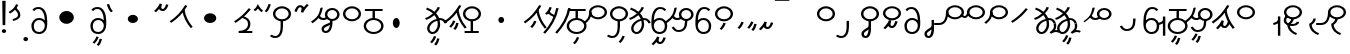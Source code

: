 SplineFontDB: 3.2
FontName: Hatami
FullName: Hatami Regular
FamilyName: Hatami
Weight: Regular
Copyright: Copyright (c) 2020, cancrizans
UComments: "2020-2-20: Created with FontForge (http://fontforge.org)"
Version: 001.000
ItalicAngle: 0
UnderlinePosition: -100
UnderlineWidth: 50
Ascent: 800
Descent: 200
InvalidEm: 0
LayerCount: 2
Layer: 0 0 "Back" 1
Layer: 1 0 "Fore" 0
XUID: [1021 449 -834741842 1043]
StyleMap: 0x0000
FSType: 0
OS2Version: 0
OS2_WeightWidthSlopeOnly: 0
OS2_UseTypoMetrics: 1
CreationTime: 1582197146
ModificationTime: 1583790647
PfmFamily: 33
TTFWeight: 400
TTFWidth: 5
LineGap: 90
VLineGap: 0
OS2TypoAscent: 0
OS2TypoAOffset: 1
OS2TypoDescent: 0
OS2TypoDOffset: 1
OS2TypoLinegap: 90
OS2WinAscent: 0
OS2WinAOffset: 1
OS2WinDescent: 0
OS2WinDOffset: 1
HheadAscent: 0
HheadAOffset: 1
HheadDescent: 0
HheadDOffset: 1
OS2Vendor: 'PfEd'
Lookup: 4 0 1 "multigraphs" { "multigraphs-1"  } ['liga' ('DFLT' <'dflt' > 'latn' <'dflt' > ) ]
Lookup: 6 8 0 "'calt' r to low stem r" { "'calt' r to low stem r-1"  } ['calt' ('DFLT' <'dflt' > 'latn' <'dflt' > ) ]
Lookup: 1 8 0 "r to low tail r" { "r to low tail r-1"  } []
Lookup: 1 8 0 "r to branch stem r" { "r to branch stem r-1"  } []
Lookup: 6 8 0 "'calt' r to branch stem r" { "'calt' Alternative contestuali in Latino lookup 4-1"  } ['calt' ('DFLT' <'dflt' > 'latn' <'dflt' > ) ]
Lookup: 1 8 0 "r to rising stem r" { "r to rising stem r-1"  } []
Lookup: 6 8 0 "'calt' r to rising stem r" { "'calt' Alternative contestuali in Latino lookup 6-1"  } ['calt' ('DFLT' <'dflt' > 'latn' <'dflt' > ) ]
Lookup: 1 12 0 "' to connecting '" { "' to connecting '-1"  } []
Lookup: 6 12 0 "calt ' to connecting '" { "calt ' to connecting '-1"  } ['calt' ('DFLT' <'dflt' > 'latn' <'dflt' > ) ]
Lookup: 258 0 0 "kern-1" { "kern-1-sub" [150,15,4] } ['kern' ('DFLT' <'dflt' > 'latn' <'dflt' > ) ]
MarkAttachClasses: 1
DEI: 91125
KernClass2: 17 13 "kern-1-sub"
 12 K g k Oacute
 3 d t
 33 S Z s z Agrave Aacute Acircumflex
 3 w y
 7 b p Eth
 24 r Ccedilla Egrave Eacute
 10 m n ntilde
 3 C E
 1 N
 16 Edieresis Igrave
 10 X x Ograve
 5 F P R
 18 Idieresis aring ae
 1 h
 11 quotesingle
 6 eacute
 20 d t Edieresis Igrave
 25 K N X g k x Ograve Oacute
 13 w y Idieresis
 15 S s Acircumflex
 7 b p Eth
 8 m ntilde
 8 Ccedilla
 6 Egrave
 6 Eacute
 5 F P R
 1 n
 1 h
 0 {} 0 {} 0 {} 0 {} 0 {} 0 {} 0 {} 0 {} 0 {} 0 {} 0 {} 0 {} 0 {} 0 {} -80 {} -66 {} -106 {} -156 {} -94 {} -143 {} 0 {} 0 {} -53 {} -67 {} -133 {} -160 {} 0 {} -80 {} -120 {} -40 {} -147 {} -107 {} -197 {} 0 {} 0 {} 0 {} -93 {} -187 {} -187 {} 0 {} -50 {} -188 {} -70 {} 0 {} -120 {} -50 {} -40 {} 10 {} 0 {} 0 {} -213 {} -40 {} 0 {} -67 {} -133 {} -27 {} -83 {} 0 {} -80 {} 0 {} 0 {} 0 {} -53 {} -67 {} -66 {} 0 {} -37 {} -120 {} -9 {} -101 {} 0 {} -70 {} 0 {} 0 {} 0 {} 0 {} -67 {} -133 {} 0 {} -26 {} -120 {} -43 {} -14 {} -133 {} -87 {} 0 {} -13 {} 0 {} -40 {} -253 {} -27 {} 0 {} -80 {} -133 {} -40 {} -40 {} -153 {} -70 {} -3 {} -60 {} -173 {} 0 {} -187 {} -67 {} 0 {} -26 {} -93 {} 0 {} -40 {} 0 {} -70 {} 0 {} 0 {} 0 {} -40 {} -53 {} -40 {} 0 {} -107 {} -213 {} -67 {} -107 {} -93 {} -100 {} 0 {} 0 {} -93 {} -67 {} -67 {} -133 {} 0 {} -170 {} -230 {} -67 {} -147 {} -93 {} -127 {} 0 {} 0 {} -93 {} -147 {} -147 {} -160 {} 0 {} -40 {} -80 {} -20 {} 0 {} -93 {} -93 {} 67 {} 0 {} 0 {} -27 {} -173 {} -53 {} 0 {} -53 {} -133 {} -30 {} 0 {} -27 {} 0 {} 0 {} 0 {} 0 {} 0 {} -200 {} 0 {} 0 {} -20 {} -17 {} 0 {} 40 {} 0 {} -40 {} 220 {} 0 {} 0 {} -50 {} -30 {} -40 {} 0 {} -40 {} -133 {} -13 {} -40 {} -133 {} -40 {} -27 {} 0 {} 0 {} -27 {} -93 {} -40 {} 0 {} 13 {} -53 {} 0 {} -14 {} -10 {} 0 {} 0 {} 0 {} 0 {} 0 {} -243 {} -10 {} 0 {} 0 {} -280 {} -93 {} -80 {} 0 {} 0 {} 0 {} 0 {} 0 {} 0 {} -147 {} -80 {}
ChainSub2: class "calt ' to connecting '-1" 3 3 3 1
  Class: 11 quotesingle
  Class: 82 S Z g h k r s w y z Agrave Acircumflex Atilde Iacute Idieresis Ograve Oacute Thorn
  BClass: 11 quotesingle
  BClass: 82 S Z g h k r s w y z Agrave Acircumflex Atilde Iacute Idieresis Ograve Oacute Thorn
  FClass: 11 quotesingle
  FClass: 82 S Z g h k r s w y z Agrave Acircumflex Atilde Iacute Idieresis Ograve Oacute Thorn
 1 0 1
  ClsList: 1
  BClsList:
  FClsList: 2
 1
  SeqLookup: 0 "' to connecting '"
  ClassNames: "All_Others" "ap" "hunch"
  BClassNames: "All_Others" "ap" "hunch"
  FClassNames: "All_Others" "ap" "hunch"
EndFPST
ChainSub2: class "'calt' Alternative contestuali in Latino lookup 6-1" 3 3 3 1
  Class: 7 r Thorn
  Class: 62 C E K N b g k p w y Edieresis Igrave Idieresis Oacute aring ae
  BClass: 7 r Thorn
  BClass: 62 C E K N b g k p w y Edieresis Igrave Idieresis Oacute aring ae
  FClass: 7 r Thorn
  FClass: 62 C E K N b g k p w y Edieresis Igrave Idieresis Oacute aring ae
 1 1 0
  ClsList: 1
  BClsList: 2
  FClsList:
 1
  SeqLookup: 0 "r to rising stem r"
  ClassNames: "All_Others" "r" "lowcirc"
  BClassNames: "All_Others" "r" "lowcirc"
  FClassNames: "All_Others" "r" "lowcirc"
EndFPST
ChainSub2: class "'calt' Alternative contestuali in Latino lookup 4-1" 3 3 3 1
  Class: 7 r Thorn
  Class: 40 h z Agrave Atilde Ccedilla Egrave Eacute
  BClass: 7 r Thorn
  BClass: 40 h z Agrave Atilde Ccedilla Egrave Eacute
  FClass: 7 r Thorn
  FClass: 40 h z Agrave Atilde Ccedilla Egrave Eacute
 1 1 0
  ClsList: 1
  BClsList: 2
  FClsList:
 1
  SeqLookup: 0 "r to branch stem r"
  ClassNames: "All_Others" "r" "topcirc"
  BClassNames: "All_Others" "r" "topcirc"
  FClassNames: "All_Others" "r" "topcirc"
EndFPST
ChainSub2: class "'calt' r to low stem r-1" 3 3 3 1
  Class: 7 r Thorn
  Class: 28 S m n s x Acircumflex ntilde
  BClass: 7 r Thorn
  BClass: 28 S m n s x Acircumflex ntilde
  FClass: 7 r Thorn
  FClass: 28 S m n s x Acircumflex ntilde
 1 1 0
  ClsList: 1
  BClsList: 2
  FClsList:
 1
  SeqLookup: 0 "r to low tail r"
  ClassNames: "All_Others" "r" "stem"
  BClassNames: "All_Others" "r" "stem"
  FClassNames: "All_Others" "r" "stem"
EndFPST
Encoding: ISO8859-1
UnicodeInterp: none
NameList: AGL For New Fonts
DisplaySize: -48
AntiAlias: 1
FitToEm: 0
WinInfo: 0 51 18
BeginPrivate: 0
EndPrivate
Grid
-1000 708.800003052 m 0
 2000 708.800003052 l 1024
  Named: "upperCircleHeight"
-1000 623.599998474 m 0
 2000 623.599998474 l 1024
  Named: "topBarHeight"
-1000 354 m 0
 2000 354 l 1024
  Named: "lowerCircleHeight"
EndSplineSet
BeginChars: 256 71

StartChar: K
Encoding: 75 75 0
Width: 610
VWidth: 0
UnlinkRmOvrlpSave: 1
Flags: W
HStem: 679 20G<349.717 432>
LayerCount: 2
Fore
SplineSet
360 568.736328125 m 5
 389.666992188 572.44921875 l 5
 420.052734375 403.857421875 479.373046875 291.849609375 592.920898438 150.653320312 c 5
 568 136.736328125 l 5
 543.079101562 122.818359375 l 5
 426.626953125 267.624023438 361.947265625 389.614257812 330.333007812 565.0234375 c 5
 360 568.736328125 l 5
36 272.736328125 m 5
 17.28515625 292.275390625 l 5
 187.818359375 405.706054688 294.09375 519.342773438 405.33984375 699 c 5
 432 687.536132812 l 5
 458.66015625 676.072265625 l 5
 344.96875 492.465820312 231.51953125 370.799804688 54.71484375 253.197265625 c 5
 36 272.736328125 l 5
EndSplineSet
EndChar

StartChar: k
Encoding: 107 107 1
Width: 610
VWidth: 0
Flags: W
HStem: 137.107 181.129 679 20G<349.717 432>
VStem: 276.948 58.1035<269.04 307.266>
LayerCount: 2
Back
Refer: 0 75 N 1 0 0 1 -44.3291 0 2
Fore
Refer: 10 164 S 1 0 0 1 118 42 2
Refer: 0 75 N 1 0 0 1 0 0 2
EndChar

StartChar: g
Encoding: 103 103 2
Width: 610
VWidth: 0
Flags: W
HStem: 86.1221 237.351 679 20G<349.717 432>
VStem: 250.896 58.1035<274.276 312.503> 332.018 58.9824<196.782 259.088>
LayerCount: 2
Fore
Refer: 0 75 N 1 0 0 1 0 0 2
Refer: 11 165 S 1 0 0 1 124 29 2
EndChar

StartChar: S
Encoding: 83 83 3
Width: 544
VWidth: 0
UnlinkRmOvrlpSave: 1
Flags: HW
HStem: -113 50<33.1906 169.563> 371.8 50<186.556 363.444> 683.8 50<186.556 363.444>
VStem: 49.7998 60<489.165 616.435> 240 60<32.8662 354> 440.2 60<489.165 616.435>
LayerCount: 2
Fore
Refer: 15 192 N 1 0 0 1 0 0 2
Refer: 16 193 S 1 0 0 1 0 0 2
LCarets2: 1 0
EndChar

StartChar: y
Encoding: 121 121 4
Width: 463
VWidth: 0
Flags: W
HStem: -25 50<167.568 315.006> 329 50<162.184 306.534> 598.6 50<188.519 332.47>
VStem: 35 61<100.899 259.79 323.108 461.733> 371 60<84.7453 262.514>
LayerCount: 2
Fore
SplineSet
96 178.836914062 m 5
 100 98 156 25 235 25 c 4
 329.591796875 25 371 85.890625 371 179 c 0
 371 267.587890625 311.688476562 329 239 329 c 0
 178.415039062 329 130.390625 295.225585938 108.646484375 243.475585938 c 0
 101.125976562 225.577148438 96 205.728515625 96 185 c 1
 96 178.836914062 l 5
95.2080078125 323.108398438 m 1
 130.33984375 356.8671875 180.713867188 379 239 379 c 0
 358.311523438 379 431 282.412109375 431 179 c 0
 431 76.109375 376.822265625 -25 235 -25 c 4
 94 -25 35 107 35 209 c 6
 35 250.04296875 l 1
 35 307 l 2
 35 461.397460938 88.376953125 648.599609375 250 648.599609375 c 0
 336.063476562 648.599609375 376.760742188 616.791015625 407.375976562 576.334960938 c 1
 382 563 l 1
 356.624023438 549.6640625 l 1
 331.239257812 583.208984375 315.936523438 598.599609375 250 598.599609375 c 0
 161.229492188 598.599609375 99.3984375 478.626953125 95.2080078125 323.108398438 c 1
EndSplineSet
Validated: 1
EndChar

StartChar: w
Encoding: 119 119 5
Width: 463
VWidth: 0
Flags: W
HStem: -268 50<218.284 289.974> -25 50<167.568 315.006> 329 50<162.184 306.534> 598.6 50<188.519 332.47>
VStem: 35 61<100.899 259.79 323.108 461.733> 337.013 57.9746<-154.392 -111.886> 371 60<84.7453 262.514>
LayerCount: 2
Fore
Refer: 4 121 N 1 0 0 1 0 0 2
Refer: 13 166 S 1 0 0 1 14 -356 2
Validated: 1
EndChar

StartChar: t
Encoding: 116 116 6
Width: 596
VWidth: 0
UnlinkRmOvrlpSave: 1
Flags: W
HStem: -25 50<165.315 264.128> 319 50<393.256 468.341> 338.308 47.3857<44.8451 85.2186> 642.119 20G<333.752 369.2>
VStem: 78.5 60<52.527 188.911> 344.7 60<125.707 311.381 622.467 651.087>
LayerCount: 2
Fore
SplineSet
333.602539062 312.490234375 m 1x9c
 213.962890625 286.991210938 138.5 190.748046875 138.5 118 c 0
 138.5 67.5068359375 168.791992188 25 215.200195312 25 c 0
 272.9296875 25 344.700195312 120.618164062 344.700195312 222 c 0
 344.700195312 253.135742188 340.865234375 283.515625 333.602539062 312.490234375 c 1x9c
63.400390625 623.599609375 m 1
 75.54296875 646.459960938 l 1
 147.780249685 619.814416933 210.567708882 582.139007582 261.384246381 536.004593684 c 1
 298.745943901 576.328802197 327.390059553 620.122115234 340.11328125 662.119140625 c 1
 369.200195312 656 l 1
 398.287109375 649.880859375 l 1
 382.175947143 596.698768324 346.851657775 543.270756577 300.981283935 495.569853788 c 1
 334.212486752 457.283168865 360.200961164 414.570937594 377.857421875 368.543945312 c 1
 384.07421875 368.837890625 390.528320312 369 396.700195312 369 c 0
 488.998046875 369 541.767578125 316.994140625 570.12109375 251.481445312 c 1
 541.900390625 243 l 1
 513.6796875 234.517578125 l 1
 489.232421875 291.004882812 456.216796875 319 396.700195312 319 c 0xdc
 395.754882812 319 394.401367188 318.9921875 393.255859375 318.981445312 c 1
 400.748046875 287.731445312 404.700195312 255.063476562 404.700195312 222 c 0
 404.700195312 116.228515625 335.669921875 -25 215.200195312 -25 c 0
 116.407226562 -25 78.5 58.4765625 78.5 118 c 0
 78.5 214.723632812 171.041992188 328.999023438 317.782226562 360.727539062 c 1
 303.666081395 395.20225901 284.299610022 427.493454945 260.20302784 457.01631688 c 1
 196.399431994 402.032378871 119.930060701 358.585355343 47.673828125 338.307617188 c 1
 38.099609375 362 l 1
 28.525390625 385.693359375 l 1xbc
 92.4727914309 403.639303483 163.429270947 445.666565197 222.135829794 497.697428141 c 1
 176.105558244 540.800441158 118.418262892 575.966063522 51.2578125 600.739257812 c 1
 63.400390625 623.599609375 l 1
EndSplineSet
EndChar

StartChar: s
Encoding: 115 115 7
Width: 544
VWidth: 0
UnlinkRmOvrlpSave: 1
Flags: HW
HStem: -247.893 181.129 -113 50<33.1906 169.563> 371.8 50<186.556 363.444> 683.8 50<186.556 363.444>
VStem: 49.7998 60<489.165 616.435> 240 60<32.8662 354> 360.948 58.1035<-115.96 -77.734> 440.2 60<489.165 616.435>
LayerCount: 2
Fore
Refer: 3 83 N 1 0 0 1 0 0 2
Refer: 10 164 S 1 0 0 1 202 -343 2
EndChar

StartChar: macron
Encoding: 175 175 8
Width: 1000
VWidth: 0
HStem: 808.995 70<-2 359.001>
LayerCount: 2
Fore
SplineSet
-2 878.995117188 m 5
 359.000976562 879 l 5
 359.004882812 809 l 5
 -2 808.995117188 l 5
 -2 878.995117188 l 5
EndSplineSet
Validated: 1
EndChar

StartChar: b
Encoding: 98 98 9
Width: 533
VWidth: 0
Flags: HWO
HStem: -23 50<169.151 362.849> 325 48.7418<172.236 238.1 298.099 362.839> 574 50<48 238.913 298.913 490>
VStem: 18 60<107.932 243.969> 238.1 59.999<371.705 574> 454 60<107.932 243.603>
LayerCount: 2
Fore
SplineSet
78 176 m 0
 78 94.7626953125 161.461914062 27 266 27 c 0
 370.538085938 27 454 94.76171875 454 176 c 0
 454 257.23828125 370.538085938 325 266 325 c 0
 161.461914062 325 78 257.23828125 78 176 c 0
48 565 m 5
 48 590 l 5
 490 590 l 5
 490 565 l 5
 490 540 l 5
 298.913085938 540 l 5
 298.098896129 373.331748718 l 1
 418.786716368 360.703989582 514 277.880841797 514 176 c 0
 514 65.23828125 401.461914062 -23 266 -23 c 0
 130.538085938 -23 18 65.2373046875 18 176 c 0
 18 279.059484083 115.429039633 362.617773014 238.099875413 373.741750388 c 1
 238.913085938 540 l 5
 48 540 l 5
 48 565 l 5
EndSplineSet
EndChar

StartChar: currency
Encoding: 164 164 10
Width: 284
VWidth: 0
Flags: W
HStem: 95.1074 181.129
VStem: 158.948 58.1035<227.04 265.266>
LayerCount: 2
Fore
SplineSet
87 112 m 1
 64.8857421875 128.893554688 l 1
 104.704101562 165.091796875 143.31640625 225.661132812 158.948242188 276.236328125 c 1
 188 270 l 1
 217.051757812 263.763671875 l 1
 198.68359375 204.338867188 157.295898438 138.908203125 109.114257812 95.107421875 c 1
 87 112 l 1
EndSplineSet
Validated: 1
EndChar

StartChar: yen
Encoding: 165 165 11
Width: 299
VWidth: 0
Flags: W
HStem: 57.1221 237.351
VStem: 126.896 58.1035<245.276 283.503> 208.018 58.9824<167.782 230.088>
LayerCount: 2
Fore
SplineSet
158.508789062 73.5849609375 m 5
 135.931640625 90.0478515625 l 5
 172.513671875 124.887695312 193.40234375 172.887695312 208.017578125 238.169921875 c 5
 237.508789062 233.584960938 l 5
 267 229 l 5
 251.615234375 160.283203125 228.50390625 102.282226562 181.0859375 57.1220703125 c 5
 158.508789062 73.5849609375 l 5
54.9482421875 130.236328125 m 1
 32.833984375 147.129882812 l 1
 72.65234375 183.328125 111.264648438 243.897460938 126.896484375 294.47265625 c 1
 155.948242188 288.236328125 l 1
 185 282 l 1
 166.631835938 222.575195312 125.244140625 157.14453125 77.0625 113.34375 c 1
 54.9482421875 130.236328125 l 1
EndSplineSet
Validated: 1
EndChar

StartChar: d
Encoding: 100 100 12
Width: 596
VWidth: 0
Flags: W
HStem: -313.878 237.351 -25 50<165.315 264.128> 319 50<393.256 468.341> 338.308 47.3857<44.8451 85.2186> 642.119 20G<333.752 369.2>
VStem: 78.5 60<52.527 188.911> 246.896 58.1035<-125.724 -87.4974> 328.018 58.9824<-203.218 -140.912> 344.7 60<125.707 311.381 622.467 651.087>
LayerCount: 2
Fore
Refer: 6 116 N 1 0 0 1 0 0 2
Refer: 11 165 S 1 0 0 1 120 -371 2
EndChar

StartChar: brokenbar
Encoding: 166 166 13
Width: 421
VWidth: 0
Flags: W
HStem: 88 50<204.284 275.974>
VStem: 323.013 57.9746<201.608 244.114>
LayerCount: 2
Fore
SplineSet
23.10546875 88.189453125 m 1
 90 154 137.7421875 212.040039062 163.61328125 275.088867188 c 1
 220.953125 260.454101562 l 1
 209.844726562 226.3359375 202.2109375 192.001283403 202.2109375 174.666015625 c 3
 202.2109375 150.999059965 213 138 241 138 c 0
 268 138 298.010742188 177.309570312 323.012695312 255.44140625 c 1
 352 249 l 1
 380.987304688 242.55859375 l 1
 357.989257812 170.690429688 318.33203125 88 243 88 c 0
 195.91796875 88 160.788085938 106.17578125 147.903320312 139.587890625 c 1
 131.240234375 118.934570312 88.42578125 76.2392578125 70 57 c 1
 23.10546875 88.189453125 l 1
EndSplineSet
Validated: 1
EndChar

StartChar: p
Encoding: 112 112 14
Width: 533
VWidth: 0
Flags: HW
HStem: -276.893 181.129 -23 50<169.151 362.849> 325 48.7418<172.236 238.1 298.099 362.839> 574 50<48 238.913 298.913 490>
VStem: 18 60<107.932 243.969> 238.1 59.999<371.705 574> 270.948 58.1035<-144.96 -106.734> 454 60<107.932 243.603>
LayerCount: 2
Fore
Refer: 9 98 N 1 0 0 1 0 0 2
Refer: 10 164 S 1 0 0 1 112 -372 2
EndChar

StartChar: Agrave
Encoding: 192 192 15
Width: 544
VWidth: 0
Flags: HWO
HStem: 371.8 50<186.556 363.444> 683.8 50<186.556 363.444>
VStem: 49.7998 60<489.165 616.435> 440.2 60<489.165 616.435>
LayerCount: 2
Fore
Refer: 60 216 S 1 0 0 1 0 -43 2
EndChar

StartChar: Aacute
Encoding: 193 193 16
Width: 540
VWidth: 0
Flags: HW
HStem: -113 50<33.1906 169.563>
VStem: 240 60<32.8662 354>
LayerCount: 2
Fore
SplineSet
17.3092549902 -31.0105343 m 1
 42.1195356628 -49.0309094803 72.0016853381 -63 105 -63 c 0
 190.194335938 -63 240 22 240 172 c 2
 240 316 l 5
 300 316 l 5
 300 172 l 2
 300 7.1834525438 239.842773438 -113 105 -113 c 0
 48.9668960472 -113 3.73640918464 -91.4553418069 -30.5212412871 -65.3132134483 c 1
 17.3092549902 -31.0105343 l 1
EndSplineSet
EndChar

StartChar: Acircumflex
Encoding: 194 194 17
Width: 544
VWidth: 0
UnlinkRmOvrlpSave: 1
Flags: HW
HStem: -122 50<131.421 197.534> 371.8 50<186.556 363.444> 683.8 50<186.556 363.444>
VStem: 49.7998 60<489.165 616.435> 61 60<-64.1864 20.6406> 240 60<157.776 384> 440.2 60<489.165 616.435>
LayerCount: 2
Fore
Refer: 15 192 N 1 0 0 1 0 0 2
Refer: 47 197 N 1 0 0 1 0 0 2
LCarets2: 1 0
Ligature2: "multigraphs-1" s period
EndChar

StartChar: a
Encoding: 97 97 18
Width: 0
VWidth: 0
Flags: W
LayerCount: 2
Fore
Validated: 1
EndChar

StartChar: A
Encoding: 65 65 19
Width: 0
VWidth: 0
Flags: W
LayerCount: 2
Fore
Validated: 1
EndChar

StartChar: z
Encoding: 122 122 20
Width: 544
VWidth: 0
Flags: HW
HStem: 81.1074 181.129 371.8 50<186.556 363.444> 683.8 50<186.556 363.444>
VStem: 49.7998 60<489.165 616.435> 260.948 58.1035<213.04 251.266> 440.2 60<489.165 616.435>
LayerCount: 2
Fore
Refer: 15 192 N 1 0 0 1 0 0 2
Refer: 10 164 S 1 0 0 1 102 -14 2
EndChar

StartChar: Atilde
Encoding: 195 195 21
Width: 544
VWidth: 0
Flags: HW
HStem: 116 50<240.284 311.974> 371.8 50<186.556 363.444> 683.8 50<186.556 363.444>
VStem: 49.7998 60<489.165 616.435> 359.013 57.9746<229.608 272.114> 440.2 60<489.165 616.435>
LayerCount: 2
Fore
Refer: 15 192 N 1 0 0 1 0 0 2
Refer: 13 166 S 1 0 0 1 36 28 2
LCarets2: 1 0
Ligature2: "multigraphs-1" z period
EndChar

StartChar: Adieresis
Encoding: 196 196 22
Width: 463
VWidth: 0
Flags: W
HStem: -25 50<150.994 298.432> 329 50<159.466 303.816> 598.6 50<133.53 277.481>
VStem: 35 60<84.7453 262.514> 370 61<100.899 259.79 323.108 461.733>
LayerCount: 2
Fore
SplineSet
370 178.836914062 m 5
 370 185 l 5
 370 205.728515625 364.874023438 225.577148438 357.353515625 243.475585938 c 4
 335.609375 295.225585938 287.584960938 329 227 329 c 4
 154.311523438 329 95 267.587890625 95 179 c 4
 95 85.890625 136.408203125 25 231 25 c 4
 310 25 366 98 370 178.836914062 c 5
370.791992188 323.108398438 m 5
 366.6015625 478.626953125 304.770507812 598.599609375 216 598.599609375 c 4
 150.063476562 598.599609375 134.760742188 583.208984375 109.375976562 549.6640625 c 5
 84 563 l 5
 58.6240234375 576.334960938 l 5
 89.2392578125 616.791015625 129.936523438 648.599609375 216 648.599609375 c 4
 377.623046875 648.599609375 431 461.397460938 431 307 c 6
 431 250.04296875 l 5
 431 209 l 6
 431 107 372 -25 231 -25 c 4
 89.177734375 -25 35 76.109375 35 179 c 4
 35 282.412109375 107.688476562 379 227 379 c 4
 285.286132812 379 335.66015625 356.8671875 370.791992188 323.108398438 c 5
EndSplineSet
Validated: 1
EndChar

StartChar: quotesingle
Encoding: 39 39 23
Width: 343
VWidth: 0
UnlinkRmOvrlpSave: 1
Flags: W
HStem: 294.082 47.835<128.176 179.942>
VStem: 250 60<395.349 512.303>
LayerCount: 2
Fore
SplineSet
174 617 m 1
 198.546875 631.373046875 l 1
 236.96484375 585.806640625 310 535.954101562 310 445 c 0
 310 346.307617188 200.3359375 311.728515625 130.731445312 294.08203125 c 1
 122 318 l 1
 113.268554688 341.916992188 l 1
 185.6640625 360.271484375 250 385.692382812 250 445 c 0
 250 512.044921875 197.03515625 546.193359375 149.453125 602.627929688 c 1
 174 617 l 1
230 706 m 1
 258.216796875 697.508789062 l 1
 217.18359375 602.817382812 153.530273438 539.448242188 50.1376953125 479.48046875 c 1
 33 500 l 1
 15.8623046875 520.51953125 l 1
 112.469726562 576.551757812 164.81640625 629.182617188 201.783203125 714.491210938 c 1
 230 706 l 1
EndSplineSet
Substitution2: "' to connecting '-1" eacute
EndChar

StartChar: n
Encoding: 110 110 24
Width: 486
VWidth: 0
Flags: W
VStem: 381.69 59.0879<550.35 620.286>
LayerCount: 2
Fore
SplineSet
411.234375 623.600585938 m 5
 440.778320312 619.256835938 l 5
 387.94921875 369.740234375 273.481445312 169.431640625 103.012695312 -15.2431640625 c 5
 79.234375 0 l 5
 55.4560546875 15.2431640625 l 5
 220.987304688 194.568359375 330.51953125 386.259765625 381.690429688 627.944335938 c 5
 411.234375 623.600585938 l 5
EndSplineSet
Validated: 1
EndChar

StartChar: m
Encoding: 109 109 25
Width: 486
VWidth: 0
UnlinkRmOvrlpSave: 1
Flags: W
HStem: 632.514 20G<198.885 240>
VStem: 211.036 57.9277<599.864 641.061> 381.69 59.0879<550.35 620.286>
LayerCount: 2
Fore
SplineSet
346 423 m 5
 334.858398438 399.788085938 l 5
 249.673828125 428.182617188 197.756835938 464.346679688 157.719726562 524.942382812 c 5
 184 537 l 5
 210.280273438 549.05859375 l 5
 244.243164062 497.653320312 280.326171875 471.817382812 357.141601562 446.211914062 c 5
 346 423 l 5
123 473 m 5
 102.61328125 491.33984375 l 5
 155.21484375 531.946289062 186.733398438 577.470703125 211.036132812 652.513671875 c 5
 240 646 l 5
 268.963867188 639.486328125 l 5
 242.772460938 558.61328125 204.78515625 502.0546875 143.38671875 454.659179688 c 5
 123 473 l 5
EndSplineSet
Refer: 24 110 N 1 0 0 1 0 0 2
EndChar

StartChar: r
Encoding: 114 114 26
Width: 544
VWidth: 0
UnlinkRmOvrlpSave: 1
Flags: W
HStem: 174 50<145.709 345.237> 371.8 50<186.556 363.444> 683.8 50<186.556 363.444>
VStem: 44 60<261.843 375.005> 49.7998 60<489.165 616.435> 366 60<245.534 278> 440.2 60<489.165 616.435>
LayerCount: 2
Fore
SplineSet
124 424 m 1xf6
 150.78515625 412.741210938 l 1
 124.672851562 369.59765625 104 355.446289062 104 314 c 0
 104 256.012695312 162.020507812 224 244 224 c 0
 323.541992188 224 366 247.8125 366 278 c 1
 396 278 l 1
 426 278 l 1
 426 199.892578125 326.458007812 174 244 174 c 0
 145.967773438 174 44 217.975585938 44 314 c 0
 44 372.553710938 77.3271484375 402.40234375 97.21484375 435.258789062 c 1
 124 424 l 1xf6
EndSplineSet
Refer: 60 216 N 1 0 0 1 0 0 2
Substitution2: "r to low tail r-1" Ccedilla
Substitution2: "r to branch stem r-1" Egrave
Substitution2: "r to rising stem r-1" Eacute
EndChar

StartChar: h
Encoding: 104 104 27
Width: 544
VWidth: 0
UnlinkRmOvrlpSave: 1
Flags: HW
HStem: 0 50<90 241.104 301.104 444> 371.8 50<186.556 363.444> 683.8 50<186.556 363.444>
VStem: 49.7998 60<489.165 616.435> 241.104 60<50 366> 440.2 60<489.165 616.435>
LayerCount: 2
Fore
SplineSet
444 25 m 1
 444 0 l 1
 90 0 l 1
 90 25 l 1
 90 50 l 1
 241.104492188 50 l 1
 241.000976562 328.302734375 l 5
 271 328.151367188 l 5
 300.999023438 328 l 5
 301.104492188 50 l 1
 444 50 l 1
 444 25 l 1
EndSplineSet
Refer: 15 192 N 1 0 0 1 0 0 2
EndChar

StartChar: Ccedilla
Encoding: 199 199 28
Width: 544
VWidth: 0
UnlinkRmOvrlpSave: 1
Flags: W
HStem: 205 50<-245 -47.5793> 371.8 50<186.556 363.444> 683.8 50<186.556 363.444>
VStem: 49.7998 60<489.165 616.435> 51 54<378.562 524> 440.2 60<489.165 616.435>
LayerCount: 2
Fore
SplineSet
80 551 m 1xec
 105 534 l 1
 105 417.171875 78 205 -119 205 c 6
 -245 205 l 1
 -245 255 l 1
 -131 255 l 6
 10 255 51 381.721679688 51 524 c 1
 80 551 l 1xec
EndSplineSet
Refer: 60 216 N 1 0 0 1 0 0 2
EndChar

StartChar: Egrave
Encoding: 200 200 29
Width: 567
VWidth: 0
UnlinkRmOvrlpSave: 1
Flags: W
HStem: 371.8 50<186.556 363.444> 379 50<-46.2989 28.9296> 683.8 50<186.556 363.444>
VStem: 49.7998 60<489.165 616.435> 54 52<455.044 551> 440.2 60<489.165 616.435>
LayerCount: 2
Fore
SplineSet
106 551 m 1x6c
 106 488.3984375 80.0947265625 379 -4 379 c 3
 -66.0322265625 379 -92.046875 426.147460938 -112.473632812 464.958007812 c 1
 -85 475 l 1
 -69 484 l 1
 -47 448 -32.26953125 429 -4 429 c 0
 28.419921875 429 54 477.600585938 54 551 c 1
 106 551 l 1x6c
EndSplineSet
Refer: 60 216 N 1 0 0 1 0 0 2
EndChar

StartChar: Eacute
Encoding: 201 201 30
Width: 544
VWidth: 0
UnlinkRmOvrlpSave: 1
Flags: W
HStem: 371.8 50<186.556 363.444> 683.8 50<186.556 363.444>
VStem: 49.7998 60<489.165 616.435> 52 57<393.687 527> 440.2 60<489.165 616.435>
LayerCount: 2
Fore
SplineSet
82 527 m 1xd8
 109 528 l 1
 109 374 62.4228515625 317.99609375 -48.787109375 225.322265625 c 1
 -70 243 l 1
 -91.212890625 260.677734375 l 1
 13.5771484375 348.002929688 52 380.021484375 52 527 c 1
 82 527 l 1xd8
EndSplineSet
Refer: 60 216 N 1 0 0 1 0 0 2
EndChar

StartChar: period
Encoding: 46 46 31
Width: 190
VWidth: 0
Flags: W
HStem: -206 104<45.7098 140.29>
VStem: 35 116<-194.217 -113.783>
LayerCount: 2
Fore
SplineSet
35 -154 m 0
 35 -125 61 -102 93 -102 c 0
 125 -102 151 -125 151 -154 c 0
 151 -183 125 -206 93 -206 c 0
 61 -206 35 -183 35 -154 c 0
EndSplineSet
Validated: 1
EndChar

StartChar: c
Encoding: 99 99 32
Width: 1000
VWidth: 0
HStem: 146 252<259.135 354.865>
VStem: 221 172<189.375 354.625>
LayerCount: 2
Fore
SplineSet
221 272 m 4
 221 342 260 398 307 398 c 4
 354 398 393 342 393 272 c 4
 393 202 354 146 307 146 c 4
 260 146 221 202 221 272 c 4
EndSplineSet
Validated: 1
EndChar

StartChar: Z
Encoding: 90 90 33
Width: 544
VWidth: 0
Flags: HW
HStem: 371.8 50<186.556 363.444> 683.8 50<186.556 363.444>
VStem: 49.7998 60<489.165 616.435> 440.2 60<489.165 616.435>
LayerCount: 2
Fore
Refer: 15 192 N 1 0 0 1 0 0 2
EndChar

StartChar: C
Encoding: 67 67 34
Width: 463
VWidth: 0
Flags: W
HStem: -25 50<150.994 298.432> 329 50<159.466 303.816> 598.6 50<133.53 277.481>
VStem: 35 60<84.7453 262.514> 370 61<100.899 259.79 323.108 461.733>
LayerCount: 2
Fore
Refer: 22 196 N 1 0 0 1 0 0 2
Validated: 1
EndChar

StartChar: E
Encoding: 69 69 35
Width: 463
VWidth: 0
Flags: W
HStem: -327.878 237.351 -25 50<150.994 298.432> 329 50<159.466 303.816> 598.6 50<133.53 277.481>
VStem: 35 60<84.7453 262.514> 184.896 58.1035<-139.724 -101.497> 266.018 58.9824<-217.218 -154.912> 370 61<100.899 259.79 323.108 461.733>
LayerCount: 2
Fore
Refer: 22 196 N 1 0 0 1 0 0 2
Refer: 11 165 S 1 0 0 1 58 -385 2
Validated: 1
EndChar

StartChar: D
Encoding: 68 68 36
Width: 1000
VWidth: 0
HStem: 194 320<348.637 529.363>
VStem: 257 364<281.321 426.679>
LayerCount: 2
Fore
SplineSet
257 354 m 4
 257 442 339 514 439 514 c 4
 539 514 621 442 621 354 c 4
 621 266 539 194 439 194 c 4
 339 194 257 266 257 354 c 4
EndSplineSet
Validated: 1
EndChar

StartChar: F
Encoding: 70 70 37
Width: 180
VWidth: 0
Flags: W
HStem: 505.996 208.609
VStem: 17.9062 58.3594<652.739 704.386>
LayerCount: 2
Fore
SplineSet
149.0859375 522 m 5
 126.0390625 505.99609375 l 5
 72.6171875 559.41796875 38.5810546875 630.838867188 17.90625 702.993164062 c 5
 47.0859375 708.799804688 l 5
 76.265625 714.60546875 l 5
 95.5908203125 647.16015625 127.5546875 582.583007812 172.1328125 538.004882812 c 5
 149.0859375 522 l 5
EndSplineSet
Refer: 52 32 N 1 0 0 1 0 0 2
Refer: 52 32 N 1 0 0 1 0 0 2
Validated: 1
EndChar

StartChar: P
Encoding: 80 80 38
Width: 270
VWidth: 0
Flags: W
HStem: 521.575 202.425
VStem: 13.7559 239.312
LayerCount: 2
Fore
SplineSet
31 563.509765625 m 5
 13.755859375 583.966796875 l 5
 51.1796875 605.874023438 70.431640625 623.869140625 95.453125 672.2109375 c 6
 122.259765625 724 l 5
 150.303710938 672.66796875 l 6
 177.333007812 623.192382812 213.583984375 591.176757812 253.068359375 555.444335938 c 5
 231 538.509765625 l 5
 208.931640625 521.575195312 l 5
 180.618164062 547.197265625 150.805664062 573.379882812 123.866210938 608.653320312 c 5
 103.219726562 580.794921875 78.583984375 560.8125 48.244140625 543.052734375 c 5
 31 563.509765625 l 5
EndSplineSet
EndChar

StartChar: R
Encoding: 82 82 39
Width: 180
VWidth: 0
Flags: W
HStem: 505.996 208.609
VStem: 113.773 58.3594<652.739 704.386>
LayerCount: 2
Fore
SplineSet
40.953125 522 m 5
 17.90625 538.004882812 l 5
 62.484375 582.583007812 94.4482421875 647.16015625 113.7734375 714.60546875 c 5
 142.953125 708.799804688 l 5
 172.1328125 702.993164062 l 5
 151.458007812 630.838867188 117.421875 559.41796875 64 505.99609375 c 5
 40.953125 522 l 5
EndSplineSet
Refer: 52 32 N 1 0 0 1 0 0 2
Validated: 1
EndChar

StartChar: T
Encoding: 84 84 40
Width: 413
VWidth: 0
Flags: W
HStem: 645.089 50<141.119 212.809>
VStem: 36.1052 57.9746<538.975 581.481>
LayerCount: 2
Fore
Refer: 13 166 N -1 0 0 -1 417.093 783.089 2
EndChar

StartChar: H
Encoding: 72 72 41
Width: 1000
VWidth: 0
HStem: 252 204<417.844 576.156>
VStem: 369 256<297.117 410.883>
LayerCount: 2
Fore
SplineSet
369 354 m 4
 369 410 426 456 497 456 c 4
 568 456 625 410 625 354 c 4
 625 298 568 252 497 252 c 4
 426 252 369 298 369 354 c 4
EndSplineSet
Validated: 1
EndChar

StartChar: L
Encoding: 76 76 42
Width: 1000
VWidth: 0
HStem: 248 244<342.92 515.08>
VStem: 275 308<309.442 430.558>
LayerCount: 2
Fore
SplineSet
275 370 m 4
 275 437 344 492 429 492 c 4
 514 492 583 437 583 370 c 4
 583 303 514 248 429 248 c 4
 344 248 275 303 275 370 c 4
EndSplineSet
Validated: 1
EndChar

StartChar: J
Encoding: 74 74 43
Width: 402
VWidth: 0
Flags: W
HStem: 538 50<209.284 280.974>
VStem: 328.013 57.9746<651.608 694.114>
LayerCount: 2
Fore
Refer: 13 166 N 1 0 0 1 5 450 2
EndChar

StartChar: ntilde
Encoding: 241 241 44
Width: 486
VWidth: 0
UnlinkRmOvrlpSave: 1
Flags: W
HStem: 399.788 46.4238<307.339 338.218> 719 50<139.507 262.493>
VStem: 52 60<592.23 691.769> 290 60<592.23 691.769> 381.69 59.0879<550.35 620.286>
LayerCount: 2
Fore
SplineSet
112 642 m 0
 112 599.133789062 152.384765625 565 201 565 c 0
 249.615234375 565 290 599.133789062 290 642 c 0
 290 684.865234375 249.615234375 719 201 719 c 0
 152.384765625 719 112 684.865234375 112 642 c 0
52 642 m 0
 52 711.134765625 117.615234375 769 201 769 c 0
 284.384765625 769 350 711.134765625 350 642 c 0
 350 572.865234375 284.384765625 515 201 515 c 0
 117.615234375 515 52 572.865234375 52 642 c 0
346 423 m 1
 334.858398438 399.788085938 l 5
 247 420 196 464 171.439453125 527.883789062 c 5
 197.719726562 539.94140625 l 5
 224 552 l 5
 247 505 280.326171875 471.817382812 357.141601562 446.211914062 c 1
 346 423 l 1
EndSplineSet
Refer: 24 110 N 1 0 0 1 0 0 2
Ligature2: "multigraphs-1" n j
EndChar

StartChar: j
Encoding: 106 106 45
Width: 1000
VWidth: 0
HStem: 251 152<406.233 505.767>
VStem: 384 144<273.25 380.75>
LayerCount: 2
Fore
SplineSet
384 327 m 4
 384 369 416 403 456 403 c 4
 496 403 528 369 528 327 c 4
 528 285 496 251 456 251 c 4
 416 251 384 285 384 327 c 4
EndSplineSet
Validated: 1
EndChar

StartChar: exclam
Encoding: 33 33 46
Width: 208
VWidth: 0
Flags: W
HStem: -5 96<55.123 142.877>
VStem: 46 106<4.68573 81.3143> 57 84<327.111 800> 65 67<192 664.889>
LayerCount: 2
Fore
SplineSet
46 43 m 0xc0
 46 69 70 91 99 91 c 0
 128 91 152 69 152 43 c 0
 152 17 128 -5 99 -5 c 0
 70 -5 46 17 46 43 c 0xc0
57 800 m 1xa0
 141 800 l 5xa0
 132 192 l 1
 65 192 l 1x90
 57 800 l 1xa0
EndSplineSet
Validated: 1
EndChar

StartChar: Aring
Encoding: 197 197 47
Width: 540
VWidth: 0
Flags: HW
HStem: -122 50<131.421 197.534>
VStem: 61 60<-64.1864 20.6406> 240 60<157.776 384>
LayerCount: 2
Fore
SplineSet
240 190.166992188 m 1
 240 330 l 5
 300 330 l 5
 300 85 l 2
 300 81.7316269633 300 -122 167 -122 c 0
 83.4208984375 -122 61 -63.537109375 61 -17 c 0
 61 77.5146484375 200.212890625 116.19140625 229.217773438 157.313476562 c 0
 236.16796875 167.166992188 240 177.251953125 240 190 c 1
 240 190.166992188 l 1
239 95 m 1
 181 44 121 24.1767578125 121 -17 c 0
 121 -45 139.067382812 -72 167 -72 c 0
 211 -72 234.346679688 27.505859375 239 95 c 1
EndSplineSet
EndChar

StartChar: N
Encoding: 78 78 48
Width: 571
VWidth: 0
UnlinkRmOvrlpSave: 1
Flags: W
HStem: 3 50<142 257.458 333.694 483> 376.441 47.1172<248.056 288.475>
VStem: 375 60<144.73 306.654>
LayerCount: 2
Fore
SplineSet
241 400 m 1
 251.0390625 423.55859375 l 1
 353.897460938 393.12109375 435 342.5703125 435 228 c 0
 435 148.299804688 396.06640625 89.521484375 333.694335938 53 c 1
 483 53 l 1
 483 28 l 1
 483 3 l 1
 142 3 l 1
 139.607421875 52.919921875 l 1
 282.358398438 62.4365234375 375 111.768554688 375 228 c 0
 375 316.831054688 324.102539062 348.87890625 230.9609375 376.44140625 c 1
 241 400 l 1
EndSplineSet
Refer: 49 202 N 1 0 0 1 0 0 2
EndChar

StartChar: Ecircumflex
Encoding: 202 202 49
Width: 571
VWidth: 0
Flags: W
LayerCount: 2
Fore
SplineSet
45 274 m 1
 26.5732421875 293.728515625 l 1
 203.803710938 408.680664062 276.471679688 481.416015625 396.53125 622.463867188 c 1
 421 608 l 1
 445.46875 593.536132812 l 1
 405.261314049 546.299697476 369.532892249 505.922134243 333.09612177 468.749918908 c 5
 286.461639021 423.370938719 l 5
 226.275808684 367.657719542 158.83074322 316.150916618 63.4267578125 254.271484375 c 1
 45 274 l 1
EndSplineSet
Validated: 1
EndChar

StartChar: Edieresis
Encoding: 203 203 50
Width: 706
VWidth: 0
UnlinkRmOvrlpSave: 1
Flags: W
HStem: -25 50<165.315 264.128> 319 50<393.256 468.341> 338.308 47.3857<44.8451 85.2186> 642.119 20G<333.752 369.2>
VStem: 78.5 60<52.527 188.911> 344.7 60<125.707 311.381 622.467 651.087> 522 59<100.04 233.978>
LayerCount: 2
Fore
SplineSet
549.541015625 73.03125 m 1x9e
 592.237304688 78.05078125 634.561523438 72.33203125 672.350585938 47.6875 c 1
 653.861328125 28 l 1
 652.001953125 26.01953125 l 1
 635.372070312 8.3125 l 1
 598.967773438 32.0546875 548.75390625 27.9892578125 501.919921875 8.18359375 c 0
 484.134765625 0.662109375 467.8203125 -8.8544921875 455 -18.5302734375 c 0
 454.328125 -17.912109375 413.981445312 17.970703125 414.72265625 18.5302734375 c 0
 429.919921875 30 446.221542609 41.8867443271 460.181640625 55.927734375 c 0
 504 100 522 121.67578125 522 165 c 0
 522 218 514.197265625 233.784179688 514 234 c 0
 570 252 l 1
 570 252 582 230 581 168 c 0
 580.419921875 132.055664062 568.430664062 100.61328125 549.541015625 73.03125 c 1x9e
EndSplineSet
Refer: 6 116 N 1 0 0 1 0 0 2
LCarets2: 1 0
Ligature2: "multigraphs-1" t r
EndChar

StartChar: Igrave
Encoding: 204 204 51
Width: 706
VWidth: 0
UnlinkRmOvrlpSave: 1
Flags: W
HStem: -291.878 237.351 -25 50<165.315 264.128> 319 50<393.256 468.341> 338.308 47.3857<44.8451 85.2186> 642.119 20G<333.752 369.2>
VStem: 78.5 60<52.527 188.911> 298.896 58.1035<-103.724 -65.4974> 344.7 60<125.707 311.381 622.467 651.087> 380.018 58.9824<-181.218 -118.912> 522 59<100.04 233.978>
LayerCount: 2
Fore
Refer: 50 203 N 1 0 0 1 0 0 2
Refer: 11 165 N 1 0 0 1 172 -349 2
LCarets2: 1 0
Ligature2: "multigraphs-1" d r
EndChar

StartChar: space
Encoding: 32 32 52
Width: 180
VWidth: 0
Flags: W
LayerCount: 2
Fore
Validated: 1
EndChar

StartChar: x
Encoding: 120 120 53
Width: 770
VWidth: 0
UnlinkRmOvrlpSave: 1
Flags: HW
HStem: 27 50<299.289 444.823> 308 50<481.763 630.237> 329.095 50<288.129 409.45> 566 50<481.763 630.237> 693.2 20G<306.637 357>
VStem: 327.469 59.0625<632.494 705.442> 373 60<411.517 519.206> 524 60<165.271 339> 679 60<404.794 519.206>
LayerCount: 2
Fore
Refer: 54 205 N 1 0 0 1 0 0 2
Refer: 55 206 S 1 0 0 1 21 -12 2
EndChar

StartChar: Iacute
Encoding: 205 205 54
Width: 770
VWidth: 0
UnlinkRmOvrlpSave: 1
Flags: HWO
HStem: 308 50<481.763 630.237> 329.095 50<288.129 409.45> 566 50<481.763 630.237> 693.2 20G<306.637 357>
VStem: 327.469 59.0625<632.494 705.442> 373 60<411.517 519.206> 679 60<404.794 519.206>
LayerCount: 2
Fore
SplineSet
433 462 m 0xb6
 433 404.6171875 488.897460938 358 556 358 c 0
 623.100585938 358 679 404.6171875 679 462 c 0
 679 519.3828125 623.102539062 566 556 566 c 0
 488.899414062 566 433 519.3828125 433 462 c 0xb6
373 462 m 0
 373 546.6171875 455.100585938 616 556 616 c 0
 656.897460938 616 739 546.6171875 739 462 c 0
 739 377.3828125 656.899414062 308 556 308 c 0
 455.102539062 308 373 377.381835938 373 462 c 0
45 271 m 1
 25.0810546875 289.694335938 l 1
 192 413.199542046 222.056640625 451.19921875 260.9375 632.400390625 c 1
 290.46875 628 l 1
 320 623.599609375 l 1x3a
 278.287109375 429.19921875 226 371.492965545 64.9189453125 252.305664062 c 1
 45 271 l 1
219.005859375 428.01171875 m 1
 247 437 l 1
 270.118452285 387 313.014648438 379.094726562 346 379.094726562 c 0
 369.260742188 379.094726562 391.470703125 393.52734375 420.11328125 416.799804688 c 1
 462 381 l 1
 426.642578125 352.272460938 388.436523438 329.094726562 346 329.094726562 c 0x72
 288.985351562 329.094726562 230.78641689 333 191.01171875 419.0234375 c 1
 219.005859375 428.01171875 l 1
EndSplineSet
EndChar

StartChar: Icircumflex
Encoding: 206 206 55
Width: 719
VWidth: 0
Flags: W
HStem: 39 50<278.289 423.823>
VStem: 503 60<177.271 351>
LayerCount: 2
Fore
SplineSet
197 165 m 5
 224.256835938 175.443359375 l 5
 254.967773438 119.78125 293.750976562 89 338 89 c 4
 456.911132812 89 503 167.643554688 503 309 c 6
 503 351 l 5
 533 351 l 5
 563 351 l 5
 563 309 l 6
 563 164.348632812 509.088867188 39 338 39 c 4
 256.249023438 39 203.032226562 94.2197265625 169.743164062 154.556640625 c 5
 197 165 l 5
EndSplineSet
Validated: 1
EndChar

StartChar: X
Encoding: 88 88 56
Width: 770
VWidth: 0
UnlinkRmOvrlpSave: 1
Flags: HW
HStem: 9 50<354.552 443.767> 308 50<481.763 630.237> 329.095 50<288.129 409.45> 566 50<481.763 630.237> 693.2 20G<306.637 357>
VStem: 288 60<65.8814 141.825> 327.469 59.0625<632.494 705.442> 373 60<411.517 519.206> 502 60<271.272 353.421> 679 60<404.794 519.206>
LayerCount: 2
Fore
SplineSet
502.0078125 353.420898438 m 1x9cc0
 561.9921875 354.578125 l 1
 563.01171875 317.880859375 562 297.475585938 562 262 c 0
 562 257.8046875 561.9453125 253.616210938 561.8359375 249.439453125 c 0
 558.924804688 138.094726562 516.006835938 9 392 9 c 0
 331.91015625 9 288 47.517578125 288 113 c 0
 288 216.877929688 469.874023438 244.395507812 494.720703125 271.014648438 c 0
 499.864257812 276.525390625 502 281.171875 502 288 c 0
 502.0078125 353.420898438 l 1x9cc0
498.814453125 209.986328125 m 1
 421.49609375 171.15625 348 150.7265625 348 105 c 3
 348 68.9861137893 377 59 392 59 c 3
 443.446289062 59 486.543945312 114.490234375 498.814453125 209.986328125 c 1
EndSplineSet
Refer: 54 205 N 1 0 0 1 0 0 2
EndChar

StartChar: Idieresis
Encoding: 207 207 57
Width: 622
VWidth: 0
UnlinkRmOvrlpSave: 1
Flags: W
HStem: -25 50<167.568 315.006> 200.5 49<412.265 469.032> 329 50<162.184 306.534> 598.6 50<188.519 332.47>
VStem: 35 61<100.899 259.79 323.108 461.733> 371 60<84.7453 262.514> 523 60<-67 415>
LayerCount: 2
Fore
Refer: 4 121 N 1 0 0 1 0 0 2
Refer: 68 218 N 1 0 0 1 0 0 2
LCarets2: 1 0
Ligature2: "multigraphs-1" t period
EndChar

StartChar: Eth
Encoding: 208 208 58
Width: 533
VWidth: 0
Flags: HW
HStem: -303.878 237.351 -23 50<169.151 362.849> 325 48.7418<172.236 238.1 298.099 362.839> 574 50<48 238.913 298.913 490>
VStem: 18 60<107.932 243.969> 192.896 58.1035<-115.724 -77.497> 238.1 59.999<371.705 574> 274.018 58.9824<-193.218 -130.912> 454 60<107.932 243.603>
LayerCount: 2
Fore
Refer: 9 98 N 1 0 0 1 0 0 2
Refer: 11 165 S 1 0 0 1 66 -361 2
Ligature2: "multigraphs-1" p period
EndChar

StartChar: Ograve
Encoding: 210 210 59
Width: 770
VWidth: 0
UnlinkRmOvrlpSave: 1
Flags: HW
HStem: -249.878 237.351 27 50<299.289 444.823> 308 50<481.763 630.237> 329.095 50<288.129 409.45> 566 50<481.763 630.237> 693.2 20G<306.637 357>
VStem: 305.896 58.1035<-61.724 -23.497> 327.469 59.0625<632.494 705.442> 373 60<411.517 519.206> 387.018 58.9824<-139.218 -76.912> 524 60<165.271 339> 679 60<404.794 519.206>
LayerCount: 2
Fore
Refer: 53 120 N 1 0 0 1 0 0 2
Refer: 11 165 S 1 0 0 1 179 -307 2
Ligature2: "multigraphs-1" x period
EndChar

StartChar: Oslash
Encoding: 216 216 60
Width: 544
VWidth: 0
UnlinkRmOvrlpSave: 1
Flags: W
HStem: 371.8 50<186.556 363.444> 683.8 50<186.556 363.444>
VStem: 49.7998 60<489.165 616.435> 440.2 60<489.165 616.435>
LayerCount: 2
Fore
SplineSet
109.799804688 521 m 4
 109.799804688 449.670898438 182.522460938 390 275 390 c 4
 367.477539062 390 440.200195312 449.669921875 440.200195312 521 c 4
 440.200195312 592.330078125 367.477539062 652 275 652 c 4
 182.522460938 652 109.799804688 592.330078125 109.799804688 521 c 4
49.7998046875 521 m 4
 49.7998046875 621.669921875 151.477539062 702 275 702 c 4
 398.522460938 702 500.200195312 621.669921875 500.200195312 521 c 4
 500.200195312 420.330078125 398.522460938 340 275 340 c 4
 151.477539062 340 49.7998046875 420.330078125 49.7998046875 521 c 4
EndSplineSet
EndChar

StartChar: Oacute
Encoding: 211 211 61
Width: 610
VWidth: 0
UnlinkRmOvrlpSave: 1
Flags: W
HStem: 143 50<306.284 377.974> 679 20G<349.717 432>
VStem: 425.013 57.9746<256.608 299.114>
LayerCount: 2
Fore
Refer: 0 75 N 1 0 0 1 0 0 2
Refer: 13 166 S 1 0 0 1 102 55 2
Ligature2: "multigraphs-1" k period
EndChar

StartChar: agrave
Encoding: 224 224 62
Width: 544
VWidth: 0
UnlinkRmOvrlpSave: 1
Flags: W
HStem: -49.4355 46.8711<326.78 356.675> 205 50<-245 -47.5793> 371.8 50<186.556 363.444> 683.8 50<186.556 363.444>
VStem: 49.7998 60<489.165 616.435> 51 54<378.562 524> 234 60<302.259 362> 440.2 60<489.165 616.435>
LayerCount: 2
Fore
Refer: 28 199 N 1 0 0 1 0 0 2
Refer: 63 223 N 1 0 0 1 0 0 2
EndChar

StartChar: germandbls
Encoding: 223 223 63
Width: 544
VWidth: 0
Flags: W
HStem: -49.4355 46.8711<326.78 356.675>
VStem: 234 60<302.259 362>
LayerCount: 2
Fore
SplineSet
264 362 m 1
 294 362 l 1
 294 290.638671875 232.758789062 231.708984375 191.8359375 205.387695312 c 1
 203.138671875 85.658203125 301.799804688 19.9208984375 374.4453125 -2.564453125 c 1
 364 -26 l 1
 353.5546875 -49.435546875 l 1
 260.891601562 -20.75390625 136.454101562 64.923828125 131.013671875 217.255859375 c 2
 130.490234375 231.899414062 l 1
 145.564453125 239.436523438 l 2
 174.643554688 253.9765625 234 309.27734375 234 362 c 1
 264 362 l 1
EndSplineSet
EndChar

StartChar: aacute
Encoding: 225 225 64
Width: 567
VWidth: 0
UnlinkRmOvrlpSave: 1
Flags: W
HStem: -49.4355 46.8711<326.78 356.675> 371.8 50<186.556 363.444> 379 50<-46.2989 28.9296> 683.8 50<186.556 363.444>
VStem: 49.7998 60<489.165 616.435> 54 52<455.044 551> 234 60<302.259 362> 440.2 60<489.165 616.435>
LayerCount: 2
Fore
Refer: 29 200 N 1 0 0 1 0 0 2
Refer: 63 223 N 1 0 0 1 0 0 2
EndChar

StartChar: acircumflex
Encoding: 226 226 65
Width: 544
VWidth: 0
UnlinkRmOvrlpSave: 1
Flags: W
HStem: -49.4355 46.8711<326.78 356.675> 371.8 50<186.556 363.444> 683.8 50<186.556 363.444>
VStem: 49.7998 60<489.165 616.435> 52 57<393.687 527> 234 60<302.259 362> 440.2 60<489.165 616.435>
LayerCount: 2
Fore
Refer: 30 201 N 1 0 0 1 0 0 2
Refer: 63 223 N 1 0 0 1 0 0 2
EndChar

StartChar: Thorn
Encoding: 222 222 66
Width: 544
VWidth: 0
UnlinkRmOvrlpSave: 1
Flags: W
HStem: -49.4355 46.8711<326.78 356.675> 174 50<145.709 345.237> 371.8 50<186.556 363.444> 683.8 50<186.556 363.444>
VStem: 44 60<261.843 375.005> 49.7998 60<489.165 616.435> 234 60<302.259 362> 366 60<245.534 278> 440.2 60<489.165 616.435>
LayerCount: 2
Fore
Refer: 26 114 N 1 0 0 1 0 0 2
Refer: 63 223 N 1 0 0 1 0 0 2
Ligature2: "multigraphs-1" n period
Substitution2: "r to low tail r-1" agrave
Substitution2: "r to branch stem r-1" aacute
Substitution2: "r to rising stem r-1" acircumflex
EndChar

StartChar: aring
Encoding: 229 229 67
Width: 637
VWidth: 0
UnlinkRmOvrlpSave: 1
Flags: W
HStem: -25 50<150.994 298.432> 200.5 49<412.265 469.032> 329 50<159.466 303.816> 598.6 50<133.53 277.481>
VStem: 35 60<84.7453 262.514> 370 61<100.899 259.79 323.108 461.733> 523 60<-67 415>
LayerCount: 2
Fore
Refer: 34 67 N 1 0 0 1 0 0 2
Refer: 68 218 N 1 0 0 1 0 0 2
Ligature2: "multigraphs-1" C period
EndChar

StartChar: Uacute
Encoding: 218 218 68
Width: 622
VWidth: 0
UnlinkRmOvrlpSave: 1
Flags: W
HStem: 200.5 49<412.265 469.032>
VStem: 523 60<-67 415>
LayerCount: 2
Fore
SplineSet
553 415 m 5
 583 415 l 5
 583 -67 l 5
 553 -67 l 5
 523 -67 l 5
 523 415 l 5
 553 415 l 5
408 225 m 5
 402.029296875 249.5 l 5
 459.87890625 259.290039062 502.822265625 283.653320312 526.6953125 327.357421875 c 5
 554 317 l 5
 581.3046875 306.642578125 l 5
 548.53515625 246.653320312 486.12109375 212.709960938 413.970703125 200.5 c 5
 408 225 l 5
EndSplineSet
EndChar

StartChar: ae
Encoding: 230 230 69
Width: 637
VWidth: 0
Flags: W
HStem: -322.878 237.351 -25 50<150.994 298.432> 200.5 49<412.265 469.032> 329 50<159.466 303.816> 598.6 50<133.53 277.481>
VStem: 35 60<84.7453 262.514> 236.896 58.1035<-134.724 -96.497> 318.018 58.9824<-212.218 -149.912> 370 61<100.899 259.79 323.108 461.733> 523 60<-67 415>
LayerCount: 2
Fore
Refer: 67 229 N 1 0 0 1 0 0 2
Refer: 11 165 S 1 0 0 1 110 -380 2
Ligature2: "multigraphs-1" E period
EndChar

StartChar: eacute
Encoding: 233 233 70
Width: 318
VWidth: 0
Flags: W
HStem: 487 50<256.822 317.148>
VStem: 15.8623 301.286
LayerCount: 2
Fore
SplineSet
230 706 m 1
 258.216796875 697.508789062 l 1
 217.18359375 602.817382812 153.530273438 539.448242188 50.1376953125 479.48046875 c 1
 33 500 l 1
 15.8623046875 520.51953125 l 1
 112.469726562 576.551757812 164.81640625 629.182617188 201.783203125 714.491210938 c 1
 230 706 l 1
178.1484375 623.600585938 m 1
 205.87890625 633.139648438 l 1
 238.225585938 567.838867188 263.661132812 537 317.1484375 537 c 1
 317.1484375 512 l 1
 317.1484375 487 l 1
 222.635742188 487 182.071289062 550.161132812 150.41796875 614.061523438 c 1
 178.1484375 623.600585938 l 1
EndSplineSet
EndChar
EndChars
EndSplineFont
